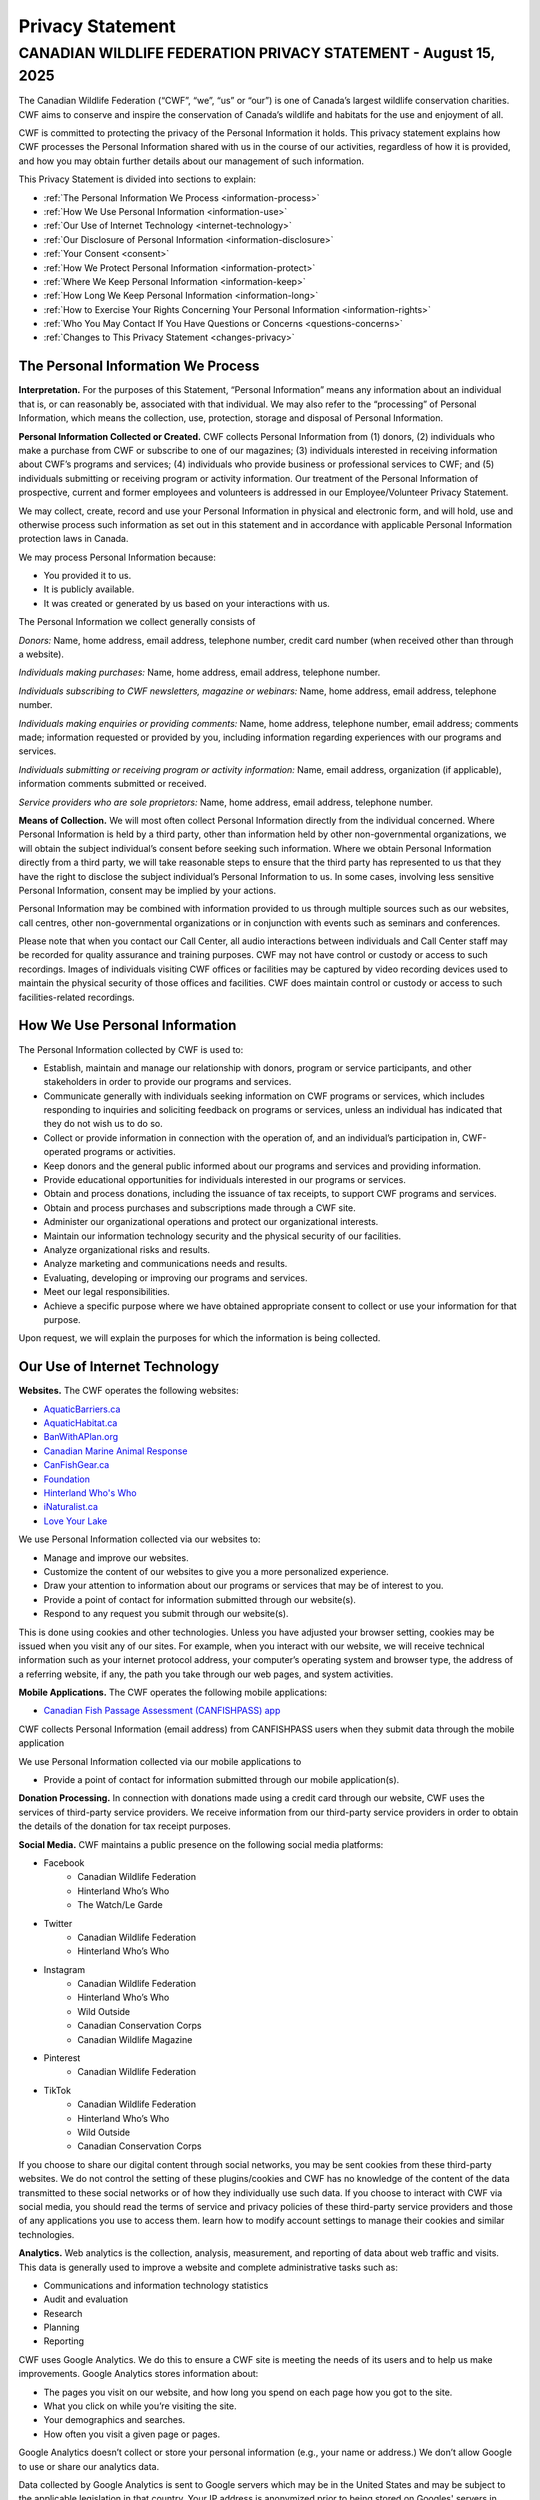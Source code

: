 .. _privacy_statement:

=============================
Privacy Statement
=============================

CANADIAN WILDLIFE FEDERATION PRIVACY STATEMENT - August 15, 2025
------------------------------------------------------------------

The Canadian Wildlife Federation (“CWF”, “we”, “us” or “our”) is one of Canada’s largest wildlife conservation charities. CWF aims to conserve and inspire the conservation of Canada’s wildlife and habitats for the use and enjoyment of all. 

CWF is committed to protecting the privacy of the Personal Information it holds. This privacy statement explains how CWF processes the Personal Information shared with us in the course of our activities, regardless of how it is provided, and how you may obtain further details about our management of such information. 

This Privacy Statement is divided into sections to explain:

- :ref:`The Personal Information We Process <information-process>`
- :ref:`How We Use Personal Information <information-use>`
- :ref:`Our Use of Internet Technology <internet-technology>`
- :ref:`Our Disclosure of Personal Information <information-disclosure>`
- :ref:`Your Consent <consent>`
- :ref:`How We Protect Personal Information <information-protect>`
- :ref:`Where We Keep Personal Information <information-keep>`
- :ref:`How Long We Keep Personal Information <information-long>`
- :ref:`How to Exercise Your Rights Concerning Your Personal Information <information-rights>`
- :ref:`Who You May Contact If You Have Questions or Concerns <questions-concerns>`
- :ref:`Changes to This Privacy Statement <changes-privacy>`

.. _information-process:
The Personal Information We Process
^^^^^^^^^^^^^^^^^^^^^^^^^^^^^^^^^^^^
**Interpretation.** For the purposes of this Statement, “Personal Information” means any information about an individual that is, or can reasonably be, associated with that individual. We may also refer to the “processing” of Personal Information, which means the collection, use, protection, storage and disposal of Personal Information.

**Personal Information Collected or Created.** CWF collects Personal Information from (1) donors, (2) individuals who make a purchase from CWF or subscribe to one of our magazines; (3) individuals interested in receiving information about CWF’s programs and services; (4) individuals who provide business or professional services to CWF; and (5) individuals submitting or receiving program or activity information. Our treatment of the Personal Information of prospective, current and former employees and volunteers is addressed in our Employee/Volunteer Privacy Statement.

We may collect, create, record and use your Personal Information in physical and electronic form, and will hold, use and otherwise process such information as set out in this statement and in accordance with applicable Personal Information protection laws in Canada.

We may process Personal Information because:

•	You provided it to us.
•	It is publicly available.
•	It was created or generated by us based on your interactions with us. 


The Personal Information we collect generally consists of 

*Donors:* Name, home address, email address, telephone number, credit card number (when received other than through a website). 

*Individuals making purchases:* Name, home address, email address, telephone number. 

*Individuals subscribing to CWF newsletters, magazine or webinars:* Name, home address, email address, telephone number.

*Individuals making enquiries or providing comments:* Name, home address, telephone number, email address; comments made; information requested or provided by you, including information regarding experiences with our programs and services.

*Individuals submitting or receiving program or activity information:* Name, email address, organization (if applicable), information comments submitted or received.

*Service providers who are sole proprietors:* Name, home address, email address, telephone number.

**Means of Collection.** We will most often collect Personal Information directly from the individual concerned. Where Personal Information is held by a third party, other than information held by other non-governmental organizations, we will obtain the subject individual’s consent before seeking such information. Where we obtain Personal Information directly from a third party, we will take reasonable steps to ensure that the third party has represented to us that they have the right to disclose the subject individual’s Personal Information to us. In some cases, involving less sensitive Personal Information, consent may be implied by your actions.

Personal Information may be combined with information provided to us through multiple sources such as our websites, call centres, other non-governmental organizations or in conjunction with events such as seminars and conferences. 

Please note that when you contact our Call Center, all audio interactions between individuals and Call Center staff may be recorded for quality assurance and training purposes. CWF may not have control or custody or access to such recordings. Images of individuals visiting CWF offices or facilities may be captured by video recording devices used to maintain the physical security of those offices and facilities. CWF does maintain control or custody or access to such facilities-related recordings.

.. _information-use:
How We Use Personal Information
^^^^^^^^^^^^^^^^^^^^^^^^^^^^^^^^
The Personal Information collected by CWF is used to:

- Establish, maintain and manage our relationship with donors, program or service participants, and other stakeholders in order to provide our programs and services.
- Communicate generally with individuals seeking information on CWF programs or services, which includes responding to inquiries and soliciting feedback on programs or services, unless an individual has indicated that they do not wish us to do so.
- Collect or provide information in connection with the operation of, and an individual’s participation in, CWF-operated programs or activities.
- Keep donors and the general public informed about our programs and services and providing information. 
- Provide educational opportunities for individuals interested in our programs or services. 
- Obtain and process donations, including the issuance of tax receipts, to support CWF programs and services.
- Obtain and process purchases and subscriptions made through a CWF site. 
- Administer our organizational operations and protect our organizational interests.
- Maintain our information technology security and the physical security of our facilities.
- Analyze organizational risks and results.
- Analyze marketing and communications needs and results.
- Evaluating, developing or improving our programs and services. 
- Meet our legal responsibilities.
- Achieve a specific purpose where we have obtained appropriate consent to collect or use your information for that purpose.

Upon request, we will explain the purposes for which the information is being collected. 

.. _internet-technology:
Our Use of Internet Technology
^^^^^^^^^^^^^^^^^^^^^^^^^^^^^^^
**Websites.** The CWF operates the following websites: 

- `AquaticBarriers.ca <https://aquaticbarriers.ca/>`_
- `AquaticHabitat.ca <https://aquatichabitat.ca/>`_
- `BanWithAPlan.org <https://banwithaplan.org/>`_
- `Canadian Marine Animal Response <https://marineanimalresponse.ca/>`_
- `CanFishGear.ca <https://canfishgear.ca/?src=site-map/>`_
- `Foundation <https://cwf-fcf.org/en/foundation/?src=site-map>`_
- `Hinterland Who's Who <https://www.hww.ca/?src=site-map>`_
- `iNaturalist.ca <https://inaturalist.ca/?src=site-map>`_
- `Love Your Lake <http://www.loveyourlake.ca/?src=site-map>`_

We use Personal Information collected via our websites to:

- Manage and improve our websites.
- Customize the content of our websites to give you a more personalized experience. 
- Draw your attention to information about our programs or services that may be of interest to you.
- Provide a point of contact for information submitted through our website(s).
- Respond to any request you submit through our website(s). 

This is done using cookies and other technologies. Unless you have adjusted your browser setting, cookies may be issued when you visit any of our sites. For example, when you interact with our website, we will receive technical information such as your internet protocol address, your computer’s operating system and browser type, the address of a referring website, if any, the path you take through our web pages, and system activities.  

**Mobile Applications.** The CWF operates the following mobile applications:

- `Canadian Fish Passage Assessment (CANFISHPASS) app <https://cabd-docs.netlify.app/docs_user/docs_user_app>`_

CWF collects Personal Information (email address) from CANFISHPASS users when they submit data through the mobile application

We use Personal Information collected via our mobile applications to 

- Provide a point of contact for information submitted through our mobile application(s).

**Donation Processing.** In connection with donations made using a credit card through our website, CWF uses the services of third-party service providers. We receive information from our third-party service providers in order to obtain the details of the donation for tax receipt purposes.  

**Social Media.** CWF maintains a public presence on the following social media platforms: 

- Facebook
    - Canadian Wildlife Federation
    - Hinterland Who’s Who
    - The Watch/Le Garde
- Twitter
    - Canadian Wildlife Federation
    - Hinterland Who’s Who

- Instagram
    - Canadian Wildlife Federation
    - Hinterland Who’s Who
    - Wild Outside
    - Canadian Conservation Corps
    - Canadian Wildlife Magazine
- Pinterest
    - Canadian Wildlife Federation
- TikTok
    - Canadian Wildlife Federation
    - Hinterland Who’s Who
    - Wild Outside
    - Canadian Conservation Corps

If you choose to share our digital content through social networks, you may be sent cookies from these third-party websites. We do not control the setting of these plugins/cookies and CWF has no knowledge of the content of the data transmitted to these social networks or of how they individually use such data. If you choose to interact with CWF via social media, you should read the terms of service and privacy policies of these third-party service providers and those of any applications you use to access them. learn how to modify account settings to manage their cookies and similar technologies.

**Analytics.** Web analytics is the collection, analysis, measurement, and reporting of data about web traffic and visits. This data is generally used to improve a website and complete administrative tasks such as:

- Communications and information technology statistics
- Audit and evaluation
- Research
- Planning 
- Reporting

CWF uses Google Analytics. We do this to ensure a CWF site is meeting the needs of its users and to help us make improvements.  Google Analytics stores information about: 

- The pages you visit on our website, and how long you spend on each page how you got to the site.
- What you click on while you’re visiting the site.
- Your demographics and searches. 
- How often you visit a given page or pages. 

Google Analytics doesn’t collect or store your personal information (e.g., your name or address.) We don’t allow Google to use or share our analytics data. 

Data collected by Google Analytics is sent to Google servers which may be in the United States and may be subject to the applicable legislation in that country. Your IP address is anonymized prior to being stored on Googles' servers in order to help safeguard your privacy. 

If you do not wish to have your information shared with the Analytics software, Google makes available a “plug-in” for users of the Internet Explorer, Firefox, Safari and Chrome browsers which prevents your browser from sharing any information with the Analytics software. You may download and install the “plug- in” here: http://tools.google.com/dlpage/gaoptout.

**Surveys.** Occasionally CWF conducts online surveys, some of which are managed on our behalf by a third party. Our third-party service providers may use cookies to identify unique visitors, to provide per-user customization, and to make the site easier to use. Such service providers do not share such cookies or use them to track your behavior on other sites. 

.. _information-disclosure:
Our Disclosure of Personal Information
^^^^^^^^^^^^^^^^^^^^^^^^^^^^^^^^^^^^^^^
In connection with any of the purposes outlined in the above section “How We Use Personal Information”, we may disclose Personal Information with other companies, organizations and individuals outside of the CWF. This will occur in a variety of circumstances:

- When we have your consent to do so.  
- Where we have requested third party agents or service providers to process information for us, in order to carry out the requested services or as necessary for otherwise lawfully processing Personal Information.  
- If required to do so pursuant to any applicable law, regulation, legal process or enforceable governmental request. 
- Where we need to establish or exercise our legal rights or defend against legal claims or in connection with an emergency that warrants use or disclosure of the information.
- Where it is necessary in connection the execution or performance of an agreement where we have or propose to transfer any legal rights or obligations. 

Where we disclose Personal Information to a non-governmental third party, we will contractually require that third party to reasonably ensure the protection of Personal Information and to have appropriate security measures in place to do so. 

We may disclose Personal Information in an anonymized or de-identified form (i.e., after information has been removed to ensure the identity of any one individual cannot reasonably be ascertained).  

While CWF does not rent or sell our donor list, we do exchange it with other non-governmental organizations that also engage in fundraising activities.

.. _consent:
Your Consent
^^^^^^^^^^^^^
**Consent.** Unless permitted or required by law, CWF will not collect Personal Information without first obtaining your consent. In the event we want to use the information for a new or different purpose and believe consent is required, we will seek your further consent to use and disclose your Personal Information.

CWF will usually seek your express consent. However, there may be situations where your consent is implied by your actions. By providing your Personal Information to CWF in any manner, you agree that we may collect, use, disclose or otherwise process your Personal Information in accordance with this Privacy Statement and applicable laws.  

**Withdrawing Your Consent.** Generally, you may withdraw your consent to our use of your Personal Information. If you do so, this may prevent CWF from providing you with information or our programs and services. If you withdraw your consent, we will inform you of any consequences in doing so. Please note that there may be circumstances where you cannot withdraw your consent because of legal, regulatory or contractual requirements. To withdraw your consent, please contact our Privacy Officer at privacy@cwf-fcf.org to find out how to withdraw your consent.  
 
Please note the use or disclosure of Personal Information may occur without consent in specific circumstances. These circumstances include situations when required by law or necessary to protect CWF, our employees or others. Such uses generally concern: 

- When necessary for the supply or delivery of a product or the provision of a service requested by the individual. 
- When necessary for the prevention and detection of fraud. 
- When necessary for the evaluation and improvement of protection and security measures. 
- When clearly for your benefit. 
- When consistent with the purposes for which the information was collected. 
- When necessary for study or research purposes or to produce statistics to the extent that the information is de-identified. 

Should CWF believe it appropriate to disclose Personal Information without consent, it will limit the disclosure of information to what is necessary.

.. _information-protect:
How We Protect Personal Information
^^^^^^^^^^^^^^^^^^^^^^^^^^^^^^^^^^^^
CWF endeavours to maintain appropriate physical, procedural and technical safeguards to prevent any loss, misuse, unauthorized access, disclosure, or modification of Personal Information in our custody. Our measures to keep your Personal Information secure include:

- Technical security controls, including firewalls, encryption, and anti-virus and endpoint detection and response software. 
- Administrative measures to restrict access to Personal Information to only those personnel who require access for organizational reasons.
- Physical security measures to control access to our premises.
- Education and training to relevant staff to ensure they are aware of our privacy and security obligations when handling Personal Information.

We also endeavour to ensure that any Personal Information in our custody is as accurate, current and complete as necessary for our use of that information.  

You should note that the transmission of data over the internet, including through e-mail, is never completely secure and accordingly we cannot guarantee the security of Personal Information sent to or by us using the Internet.

.. _information-keep:
Where We Keep Personal Information
^^^^^^^^^^^^^^^^^^^^^^^^^^^^^^^^^^^
Currently, CWF stores the Personal Information it receives in Canada. We will update this privacy statement in the event the residency of your Personal Information changes. Whether in Canada or not, Personal Information is subject to the laws of those jurisdictions where it is located.

When we, or our authorized third parties, transfer your Personal Information outside of Canada, we will impose contractual obligations on the recipients of that data to protect the Personal Information we hold to the same standards we are required to meet. 

.. _information-long:
How Long We Keep Personal Information
^^^^^^^^^^^^^^^^^^^^^^^^^^^^^^^^^^^^^^
CWF will only retain your Personal Information for as long as is necessary to fulfil the purposes for which it was processed, including for the purposes of satisfying any legal, tax, reporting or accounting requirements. We will generally hold your Personal Information for any period of time established in our data retention schedule and any applicable law. 

If a legal claim is made against CWF, relevant Personal Information may be retained for a longer period in order that it may be referred to by all parties in relation to that claim and any subsequent appeal. 

Personal Information which is (i) scheduled for removal or (ii) no longer needs to be retained will be securely destroyed or permanently erased from our records and we will also require third parties to destroy or erase such Personal Information where applicable. Please note your rights to access or correction cease after the information has been destroyed. 

In some circumstances, we may anonymize your Personal Information so that it no longer permits your identification. In this case, we may retain such information for a longer period. 

.. _information-rights:
How to Exercise Your Rights Concerning Your Personal Information
^^^^^^^^^^^^^^^^^^^^^^^^^^^^^^^^^^^^^^^^^^^^^^^^^^^^^^^^^^^^^^^^^
Individuals who provide CWF with Personal Information may:

- Be informed about the processing of your Personal Information (i.e., the type of information; our purposes in using it; to whom it is disclosed; how long we retain it; whether it was collected directly or from a third-party sources).
- Request that we update or correct the Personal Information we hold about you. 
- Withdraw your consent to our processing of your Personal Information, under certain circumstances and to the extent such processing is based on consent. You may withdraw your consent by contacting our Privacy Officer at privacy@cwf-fcf.org.
- Receive a copy of the Personal Information concerning you in a structured, commonly used and machine-readable format, to the extent required or permitted by law and to the extent the processing is based on consent. 
- Request that we stop or start sending you marketing messages at any time. 

Any requests to exercise your rights can be directed to CWF’s Privacy Officer. These requests can be exercised free of charge and will be addressed as early as possible.

.. _questions-concerns:
Who You May Contact If You Have Questions or Concerns
^^^^^^^^^^^^^^^^^^^^^^^^^^^^^^^^^^^^^^^^^^^^^^^^^^^^^^
If you have any questions or concerns about how the CWF processes your Personal Information, please contact our Privacy Officer: 

- By email: privacy@cwf-fcf.org
- By mail: 350 Michael Cowpland Drive, Ottawa ON, K2M 2W1
- By telephone: 1-800-563-9453

Depending on your province of residency, the activity in question and which law applies, the CWF will be subject to the jurisdiction of either the federal or a provincial privacy authority. If we are unable to resolve a particular matter to your satisfaction, you may bring it to the attention of the appropriate privacy authority. Please contact our Privacy Officer to assist you in determining the appropriate privacy authority to contact.

.. _changes-privacy:
Changes to this Privacy Statement
^^^^^^^^^^^^^^^^^^^^^^^^^^^^^^^^^^
CWF reserve the right to update this privacy statement at any time. When changes are made, we will amend the revision date at the top of this page, and we encourage you to review this statement from time to time. The modified or amended privacy statement will apply from the indicated date of last revision. Should the changes affect processing activities performed on the basis of the individual’s consent, we will seek a new consent where required.
